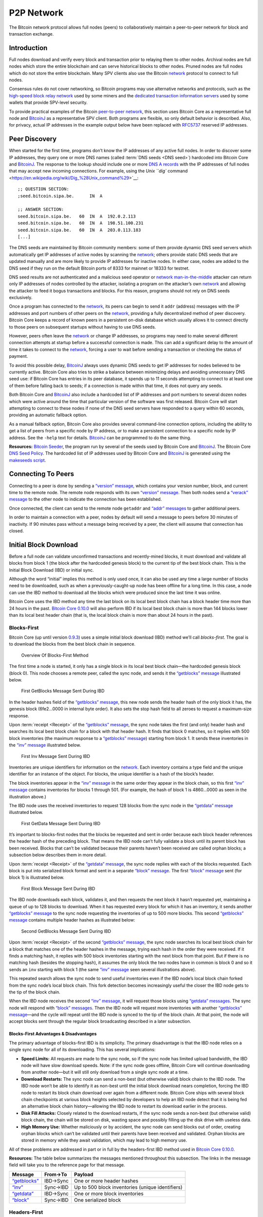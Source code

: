 P2P Network
===========

The Bitcoin network protocol allows full nodes (peers) to collaboratively maintain a peer-to-peer network for block and transaction exchange. 

Introduction
------------

Full nodes download and verify every block and transaction prior to relaying them to other nodes. Archival nodes are full nodes which store the entire blockchain and can serve historical blocks to other nodes. Pruned nodes are full nodes which do not store the entire blockchain. Many SPV clients also use the Bitcoin `network <../devguide/p2p_network.html>`__ protocol to connect to full nodes.

Consensus rules do not cover networking, so Bitcoin programs may use alternative networks and protocols, such as the `high-speed block relay network <https://www.mail-archive.com/bitcoin-development@lists.sourceforge.net/msg03189.html>`__ used by some miners and the `dedicated transaction information servers <https://github.com/spesmilo/electrum-server>`__ used by some wallets that provide SPV-level security.

To provide practical examples of the Bitcoin `peer-to-peer network <../devguide/p2p_network.html>`__, this section uses Bitcoin Core as a representative full node and `BitcoinJ <http://bitcoinj.github.io>`__ as a representative SPV client. Both programs are flexible, so only default behavior is described. Also, for privacy, actual IP addresses in the example output below have been replaced with `RFC5737 <http://tools.ietf.org/html/rfc5737>`__ reserved IP addresses.

Peer Discovery
--------------

When started for the first time, programs don’t know the IP addresses of any active full nodes. In order to discover some IP addresses, they query one or more DNS names (called :term:`DNS seeds <DNS seed>`) hardcoded into Bitcoin Core and `BitcoinJ <http://bitcoinj.github.io>`__. The response to the lookup should include one or more `DNS A records <http://tools.ietf.org/html/rfc1035#section-3.2.2>`__ with the IP addresses of full nodes that may accept new incoming connections. For example, using the `Unix ``dig`` command <https://en.wikipedia.org/wiki/Dig_%28Unix_command%29>`__:

::

   ;; QUESTION SECTION:
   ;seed.bitcoin.sipa.be.      IN  A

   ;; ANSWER SECTION:
   seed.bitcoin.sipa.be.   60  IN  A  192.0.2.113
   seed.bitcoin.sipa.be.   60  IN  A  198.51.100.231
   seed.bitcoin.sipa.be.   60  IN  A  203.0.113.183
   [...]

The DNS seeds are maintained by Bitcoin community members: some of them provide dynamic DNS seed servers which automatically get IP addresses of active nodes by scanning the `network <../devguide/p2p_network.html>`__; others provide static DNS seeds that are updated manually and are more likely to provide IP addresses for inactive nodes. In either case, nodes are added to the DNS seed if they run on the default Bitcoin ports of 8333 for mainnet or 18333 for testnet.

DNS seed results are not authenticated and a malicious seed operator or `network <../devguide/p2p_network.html>`__ `man-in-the-middle <https://en.wikipedia.org/wiki/Man-in-the-middle_attack>`__ attacker can return only IP addresses of nodes controlled by the attacker, isolating a program on the attacker’s own `network <../devguide/p2p_network.html>`__ and allowing the attacker to feed it bogus transactions and blocks. For this reason, programs should not rely on DNS seeds exclusively.

Once a program has connected to the `network <../devguide/p2p_network.html>`__, its peers can begin to send it ``addr`` (address) messages with the IP addresses and port numbers of other peers on the `network <../devguide/p2p_network.html>`__, providing a fully decentralized method of peer discovery. Bitcoin Core keeps a record of known peers in a persistent on-disk database which usually allows it to connect directly to those peers on subsequent startups without having to use DNS seeds.

However, peers often leave the `network <../devguide/p2p_network.html>`__ or change IP addresses, so programs may need to make several different connection attempts at startup before a successful connection is made. This can add a significant delay to the amount of time it takes to connect to the `network <../devguide/p2p_network.html>`__, forcing a user to wait before sending a transaction or checking the status of payment.

To avoid this possible delay, `BitcoinJ <http://bitcoinj.github.io>`__ always uses dynamic DNS seeds to get IP addresses for nodes believed to be currently active. Bitcoin Core also tries to strike a balance between minimizing delays and avoiding unnecessary DNS seed use: if Bitcoin Core has entries in its peer database, it spends up to 11 seconds attempting to connect to at least one of them before falling back to seeds; if a connection is made within that time, it does not query any seeds.

Both Bitcoin Core and `BitcoinJ <http://bitcoinj.github.io>`__ also include a hardcoded list of IP addresses and port numbers to several dozen nodes which were active around the time that particular version of the software was first released. Bitcoin Core will start attempting to connect to these nodes if none of the DNS seed servers have responded to a query within 60 seconds, providing an automatic fallback option.

As a manual fallback option, Bitcoin Core also provides several command-line connection options, including the ability to get a list of peers from a specific node by IP address, or to make a persistent connection to a specific node by IP address. See the ``-help`` text for details. `BitcoinJ <http://bitcoinj.github.io>`__ can be programmed to do the same thing.

**Resources:** `Bitcoin Seeder <https://github.com/sipa/bitcoin-seeder>`__, the program run by several of the seeds used by Bitcoin Core and `BitcoinJ <http://bitcoinj.github.io>`__. The Bitcoin Core `DNS Seed Policy <https://github.com/bitcoin/bitcoin/blob/master/doc/dnsseed-policy.md>`__. The hardcoded list of IP addresses used by Bitcoin Core and `BitcoinJ <http://bitcoinj.github.io>`__ is generated using the `makeseeds script <https://github.com/bitcoin/bitcoin/tree/master/contrib/seeds>`__.

Connecting To Peers
-------------------

Connecting to a peer is done by sending a `“version” message <../reference/p2p_networking.html#version>`__, which contains your version number, block, and current time to the remote node. The remote node responds with its own `“version” message <../reference/p2p_networking.html#version>`__. Then both nodes send a `“verack” message <../reference/p2p_networking.html#verack>`__ to the other node to indicate the connection has been established.

Once connected, the client can send to the remote node ``getaddr`` and `“addr” messages <../reference/p2p_networking.html#addr>`__ to gather additional peers.

In order to maintain a connection with a peer, nodes by default will send a message to peers before 30 minutes of inactivity. If 90 minutes pass without a message being received by a peer, the client will assume that connection has closed.

Initial Block Download
----------------------

Before a full node can validate unconfirmed transactions and recently-mined blocks, it must download and validate all blocks from block 1 (the block after the hardcoded genesis block) to the current tip of the best block chain. This is the Initial Block Download (IBD) or initial sync.

Although the word “initial” implies this method is only used once, it can also be used any time a large number of blocks need to be downloaded, such as when a previously-caught-up node has been offline for a long time. In this case, a node can use the IBD method to download all the blocks which were produced since the last time it was online.

Bitcoin Core uses the IBD method any time the last block on its local best block chain has a block header time more than 24 hours in the past. `Bitcoin Core 0.10.0 <https://bitcoin.org/en/release/v0.10.0>`__ will also perform IBD if its local best block chain is more than 144 blocks lower than its local best header chain (that is, the local block chain is more than about 24 hours in the past).

Blocks-First
~~~~~~~~~~~~

Bitcoin Core (up until version `0.9.3 <https://bitcoin.org/en/release/v0.9.3>`__) uses a simple initial block download (IBD) method we’ll call *blocks-first*. The goal is to download the blocks from the best block chain in sequence.

.. figure:: /img/dev/en-blocks-first-flowchart.svg
   :alt: Overview Of Blocks-First Method

   Overview Of Blocks-First Method

The first time a node is started, it only has a single block in its local best block chain—the hardcoded genesis block (block 0). This node chooses a remote peer, called the sync node, and sends it the `“getblocks” message <../reference/p2p_networking.html#getblocks>`__ illustrated below.

.. figure:: /img/dev/en-ibd-getblocks.svg
   :alt: First GetBlocks Message Sent During IBD

   First GetBlocks Message Sent During IBD

In the header hashes field of the `“getblocks” message <../reference/p2p_networking.html#getblocks>`__, this new node sends the header hash of the only block it has, the genesis block (6fe2…0000 in internal byte order). It also sets the stop hash field to all zeroes to request a maximum-size response.

Upon :term:`receipt <Receipt>` of the `“getblocks” message <../reference/p2p_networking.html#getblocks>`__, the sync node takes the first (and only) header hash and searches its local best block chain for a block with that header hash. It finds that block 0 matches, so it replies with 500 block inventories (the maximum response to a `“getblocks” message <../reference/p2p_networking.html#getblocks>`__) starting from block 1. It sends these inventories in the `“inv” message <../reference/p2p_networking.html#inv>`__ illustrated below.

.. figure:: /img/dev/en-ibd-inv.svg
   :alt: First Inv Message Sent During IBD

   First Inv Message Sent During IBD

Inventories are unique identifiers for information on the `network <../devguide/p2p_network.html>`__. Each inventory contains a type field and the unique identifier for an instance of the object. For blocks, the unique identifier is a hash of the block’s header.

The block inventories appear in the `“inv” message <../reference/p2p_networking.html#inv>`__ in the same order they appear in the block chain, so this first `“inv” message <../reference/p2p_networking.html#inv>`__ contains inventories for blocks 1 through 501. (For example, the hash of block 1 is 4860…0000 as seen in the illustration above.)

The IBD node uses the received inventories to request 128 blocks from the sync node in the `“getdata” message <../reference/p2p_networking.html#getdata>`__ illustrated below.

.. figure:: /img/dev/en-ibd-getdata.svg
   :alt: First GetData Message Sent During IBD

   First GetData Message Sent During IBD

It’s important to blocks-first nodes that the blocks be requested and sent in order because each block header references the header hash of the preceding block. That means the IBD node can’t fully validate a block until its parent block has been received. Blocks that can’t be validated because their parents haven’t been received are called orphan blocks; a subsection below describes them in more detail.

Upon :term:`receipt <Receipt>` of the `“getdata” message <../reference/p2p_networking.html#getdata>`__, the sync node replies with each of the blocks requested. Each block is put into serialized block format and sent in a separate `“block” message <../reference/p2p_networking.html#block>`__. The first `“block” message <../reference/p2p_networking.html#block>`__ sent (for block 1) is illustrated below.

.. figure:: /img/dev/en-ibd-block.svg
   :alt: First Block Message Sent During IBD

   First Block Message Sent During IBD

The IBD node downloads each block, validates it, and then requests the next block it hasn’t requested yet, maintaining a queue of up to 128 blocks to download. When it has requested every block for which it has an inventory, it sends another `“getblocks” message <../reference/p2p_networking.html#getblocks>`__ to the sync node requesting the inventories of up to 500 more blocks. This second `“getblocks” message <../reference/p2p_networking.html#getblocks>`__ contains multiple header hashes as illustrated below:

.. figure:: /img/dev/en-ibd-getblocks2.svg
   :alt: Second GetBlocks Message Sent During IBD

   Second GetBlocks Message Sent During IBD

Upon :term:`receipt <Receipt>` of the second `“getblocks” message <../reference/p2p_networking.html#getblocks>`__, the sync node searches its local best block chain for a block that matches one of the header hashes in the message, trying each hash in the order they were received. If it finds a matching hash, it replies with 500 block inventories starting with the next block from that point. But if there is no matching hash (besides the stopping hash), it assumes the only block the two nodes have in common is block 0 and so it sends an ``inv`` starting with block 1 (the same `“inv” message <../reference/p2p_networking.html#inv>`__ seen several illustrations above).

This repeated search allows the sync node to send useful inventories even if the IBD node’s local block chain forked from the sync node’s local block chain. This fork detection becomes increasingly useful the closer the IBD node gets to the tip of the block chain.

When the IBD node receives the second `“inv” message <../reference/p2p_networking.html#inv>`__, it will request those blocks using `“getdata” messages <../reference/p2p_networking.html#getdata>`__. The sync node will respond with `“block” messages <../reference/p2p_networking.html#block>`__. Then the IBD node will request more inventories with another `“getblocks” message <../reference/p2p_networking.html#getblocks>`__—and the cycle will repeat until the IBD node is synced to the tip of the block chain. At that point, the node will accept blocks sent through the regular block broadcasting described in a later subsection.

Blocks-First Advantages & Disadvantages
^^^^^^^^^^^^^^^^^^^^^^^^^^^^^^^^^^^^^^^



The primary advantage of blocks-first IBD is its simplicity. The primary disadvantage is that the IBD node relies on a single sync node for all of its downloading. This has several implications:

-  **Speed Limits:** All requests are made to the sync node, so if the sync node has limited upload bandwidth, the IBD node will have slow download speeds. Note: if the sync node goes offline, Bitcoin Core will continue downloading from another node—but it will still only download from a single sync node at a time.

-  **Download Restarts:** The sync node can send a non-best (but otherwise valid) block chain to the IBD node. The IBD node won’t be able to identify it as non-best until the initial block download nears completion, forcing the IBD node to restart its block chain download over again from a different node. Bitcoin Core ships with several block chain checkpoints at various block heights selected by developers to help an IBD node detect that it is being fed an alternative block chain history—allowing the IBD node to restart its download earlier in the process.

-  **Disk Fill Attacks:** Closely related to the download restarts, if the sync node sends a non-best (but otherwise valid) block chain, the chain will be stored on disk, wasting space and possibly filling up the disk drive with useless data.

-  **High Memory Use:** Whether maliciously or by accident, the sync node can send blocks out of order, creating orphan blocks which can’t be validated until their parents have been received and validated. Orphan blocks are stored in memory while they await validation, which may lead to high memory use.

All of these problems are addressed in part or in full by the headers-first IBD method used in `Bitcoin Core 0.10.0 <https://bitcoin.org/en/release/v0.10.0>`__.

**Resources:** The table below summarizes the messages mentioned throughout this subsection. The links in the message field will take you to the reference page for that message.

+--------------------------------------------------------------+----------+--------------------------------------------------+
| Message                                                      | From→To  | Payload                                          |
+==============================================================+==========+==================================================+
| `“getblocks” <../reference/p2p_networking.html#getblocks>`__ | IBD→Sync | One or more header hashes                        |
+--------------------------------------------------------------+----------+--------------------------------------------------+
| `“inv” <../reference/p2p_networking.html#inv>`__             | Sync→IBD | Up to 500 block inventories (unique identifiers) |
+--------------------------------------------------------------+----------+--------------------------------------------------+
| `“getdata” <../reference/p2p_networking.html#getdata>`__     | IBD→Sync | One or more block inventories                    |
+--------------------------------------------------------------+----------+--------------------------------------------------+
| `“block” <../reference/p2p_networking.html#block>`__         | Sync→IBD | One serialized block                             |
+--------------------------------------------------------------+----------+--------------------------------------------------+

Headers-First
~~~~~~~~~~~~~

`Bitcoin Core 0.10.0 <https://bitcoin.org/en/release/v0.10.0>`__ uses an initial block download (IBD) method called *headers-first*. The goal is to download the headers for the best :term:`header chain <Header chain>`, partially validate them as best as possible, and then download the corresponding blocks in parallel. This solves several problems with the older blocks-first IBD method.

.. figure:: /img/dev/en-headers-first-flowchart.svg
   :alt: Overview Of Headers-First Method

   Overview Of Headers-First Method

The first time a node is started, it only has a single block in its local best block chain—the hardcoded genesis block (block 0). The node chooses a remote peer, which we’ll call the sync node, and sends it the `“getheaders” message <../reference/p2p_networking.html#getheaders>`__ illustrated below.

.. figure:: /img/dev/en-ibd-getheaders.svg
   :alt: First getheaders message

   First getheaders message

In the header hashes field of the `“getheaders” message <../reference/p2p_networking.html#getheaders>`__, the new node sends the header hash of the only block it has, the genesis block (6fe2…0000 in internal byte order). It also sets the stop hash field to all zeroes to request a maximum-size response.

Upon :term:`receipt <Receipt>` of the `“getheaders” message <../reference/p2p_networking.html#getheaders>`__, the sync node takes the first (and only) header hash and searches its local best block chain for a block with that header hash. It finds that block 0 matches, so it replies with 2,000 header (the maximum response) starting from block 1. It sends these header hashes in the `“headers” message <../reference/p2p_networking.html#headers>`__ illustrated below.

.. figure:: /img/dev/en-ibd-headers.svg
   :alt: First headers message

   First headers message

The IBD node can partially validate these block headers by ensuring that all fields follow consensus rules and that the hash of the header is below the target threshold according to the nBits field. (Full validation still requires all transactions from the corresponding block.)

After the IBD node has partially validated the block headers, it can do two things in parallel:

1. **Download More Headers:** the IBD node can send another `“getheaders” message <../reference/p2p_networking.html#getheaders>`__ to the sync node to request the next 2,000 headers on the best header chain. Those headers can be immediately validated and another batch requested repeatedly until a `“headers” message <../reference/p2p_networking.html#headers>`__ is received from the sync node with fewer than 2,000 headers, indicating that it has no more headers to offer. As of this writing, headers sync can be completed in fewer than 200 round trips, or about 32 MB of downloaded data.

   Once the IBD node receives a `“headers” message <../reference/p2p_networking.html#headers>`__ with fewer than 2,000 headers from the sync node, it sends a `“getheaders” message <../reference/p2p_networking.html#getheaders>`__ to each of its outbound peers to get their view of best header chain. By comparing the responses, it can easily determine if the headers it has downloaded belong to the best header chain reported by any of its outbound peers. This means a dishonest sync node will quickly be discovered even if checkpoints aren’t used (as long as the IBD node connects to at least one honest peer; Bitcoin Core will continue to provide checkpoints in case honest peers can’t be found).

2. **Download Blocks:** While the IBD node continues downloading headers, and after the headers finish downloading, the IBD node will request and download each block. The IBD node can use the block header hashes it computed from the header chain to create `“getdata” messages <../reference/p2p_networking.html#getdata>`__ that request the blocks it needs by their inventory. It doesn’t need to request these from the sync node—it can request them from any of its full node peers. (Although not all full nodes may store all blocks.) This allows it to fetch blocks in parallel and avoid having its download speed constrained to the upload speed of a single sync node.

   To spread the load between multiple peers, Bitcoin Core will only request up to 16 blocks at a time from a single peer. Combined with its maximum of 8 outbound connections, this means headers-first Bitcoin Core will request a maximum of 128 blocks simultaneously during IBD (the same maximum number that blocks-first Bitcoin Core requested from its sync node).

.. figure:: /img/dev/en-headers-first-moving-window.svg
   :alt: Simulated Headers-First Download Window

   Simulated Headers-First Download Window

Bitcoin Core’s headers-first mode uses a 1,024-block moving download window to maximize download speed. The lowest-height block in the window is the next block to be validated; if the block hasn’t arrived by the time Bitcoin Core is ready to validate it, Bitcoin Core will wait a minimum of two more seconds for the stalling node to send the block. If the block still hasn’t arrived, Bitcoin Core will disconnect from the stalling node and attempt to connect to another node. For example, in the illustration above, Node A will be disconnected if it doesn’t send block 3 within at least two seconds.

Once the IBD node is synced to the tip of the block chain, it will accept blocks sent through the regular block broadcasting described in a later subsection.

**Resources:** The table below summarizes the messages mentioned throughout this subsection. The links in the message field will take you to the reference page for that message.

+----------------------------------------------------------------+--------------+----------------------------------------------------------+
| Message                                                        | From→To      | Payload                                                  |
+================================================================+==============+==========================================================+
| `“getheaders” <../reference/p2p_networking.html#getheaders>`__ | IBD→Sync     | One or more header hashes                                |
+----------------------------------------------------------------+--------------+----------------------------------------------------------+
| `“headers” <../reference/p2p_networking.html#headers>`__       | Sync→IBD     | Up to 2,000 block headers                                |
+----------------------------------------------------------------+--------------+----------------------------------------------------------+
| `“getdata” <../reference/p2p_networking.html#getdata>`__       | IBD→\ *Many* | One or more block inventories derived from header hashes |
+----------------------------------------------------------------+--------------+----------------------------------------------------------+
| `“block” <../reference/p2p_networking.html#block>`__           | *Many*\ →IBD | One serialized block                                     |
+----------------------------------------------------------------+--------------+----------------------------------------------------------+

Block Broadcasting
------------------

When a miner discovers a new block, it broadcasts the new block to its peers using one of the following methods:

-  :term:`Unsolicited Block Push <Unsolicited block push>`\ **:** the miner sends a `“block” message <../reference/p2p_networking.html#block>`__ to each of its full node peers with the new block. The miner can reasonably bypass the standard relay method in this way because it knows none of its peers already have the just-discovered block.

-  :term:`Standard Block Relay <Standard block relay>`\ **:** the miner, acting as a standard relay node, sends an `“inv” message <../reference/p2p_networking.html#inv>`__ to each of its peers (both full node and SPV) with an inventory referring to the new block. The most common responses are:

   -  Each blocks-first (BF) peer that wants the block replies with a `“getdata” message <../reference/p2p_networking.html#getdata>`__ requesting the full block.

   -  Each headers-first (HF) peer that wants the block replies with a `“getheaders” message <../reference/p2p_networking.html#getheaders>`__ containing the header hash of the highest-height header on its best header chain, and likely also some headers further back on the best header chain to allow fork detection. That message is immediately followed by a `“getdata” message <../reference/p2p_networking.html#getdata>`__ requesting the full block. By requesting headers first, a headers-first peer can refuse orphan blocks as described in the subsection below.

   -  Each Simplified Payment Verification (SPV) client that wants the block replies with a `“getdata” message <../reference/p2p_networking.html#getdata>`__ typically requesting a merkle block.

   The miner replies to each request accordingly by sending the block in a `“block” message <../reference/p2p_networking.html#block>`__, one or more headers in a `“headers” message <../reference/p2p_networking.html#headers>`__, or the merkle block and transactions relative to the SPV client’s bloom filter in a `“merkleblock” message <../reference/p2p_networking.html#merkleblock>`__ followed by zero or more `“tx” messages <../reference/p2p_networking.html#tx>`__.

-  :term:`Direct Headers Announcement <Block header>`\ **:** a relay node may skip the round trip overhead of an `“inv” message <../reference/p2p_networking.html#inv>`__ followed by ``getheaders`` by instead immediately sending a `“headers” message <../reference/p2p_networking.html#headers>`__ containing the full header of the new block. A HF peer receiving this message will partially validate the block header as it would during headers-first IBD, then request the full block contents with a `“getdata” message <../reference/p2p_networking.html#getdata>`__ if the header is valid. The relay node then responds to the ``getdata`` request with the full or filtered block data in a ``block`` or `“merkleblock” message <../reference/p2p_networking.html#merkleblock>`__, respectively. A HF node may signal that it prefers to receive ``headers`` instead of ``inv`` announcements by sending a special `“sendheaders” message <../reference/p2p_networking.html#sendheaders>`__ during the connection handshake.

   This protocol for block broadcasting was proposed in BIP 130 and has been implemented in Bitcoin Core since version 0.12.

By default, Bitcoin Core broadcasts blocks using direct headers announcement to any peers that have signalled with `“sendheaders” <../reference/p2p_networking.html#sendheaders>`__ and uses :term:`standard block relay <Standard block relay>` for all peers that have not. Bitcoin Core will accept blocks sent using any of the methods described above.

Full nodes validate the received block and then advertise it to their peers using the :term:`standard block relay <Standard block relay>` method described above. The condensed table below highlights the operation of the messages described above (Relay, BF, HF, and SPV refer to the relay node, a blocks-first node, a headers-first node, and an SPV client; *any* refers to a node using any block retrieval method.)

+------------------------------------------------------------------+---------------+------------------------------------------------------------------------------------------+
| Message                                                          | From→To       | Payload                                                                                  |
+==================================================================+===============+==========================================================================================+
| `“inv” <../reference/p2p_networking.html#inv>`__                 | Relay→\ *Any* | The inventory of the new block                                                           |
+------------------------------------------------------------------+---------------+------------------------------------------------------------------------------------------+
| `“getdata” <../reference/p2p_networking.html#getdata>`__         | BF→Relay      | The inventory of the new block                                                           |
+------------------------------------------------------------------+---------------+------------------------------------------------------------------------------------------+
| `“getheaders” <../reference/p2p_networking.html#getheaders>`__   | HF→Relay      | One or more header hashes on the HF node’s best header chain (BHC)                       |
+------------------------------------------------------------------+---------------+------------------------------------------------------------------------------------------+
| `“headers” <../reference/p2p_networking.html#headers>`__         | Relay→HF      | Up to 2,000 headers connecting HF node’s BHC to relay node’s BHC                         |
+------------------------------------------------------------------+---------------+------------------------------------------------------------------------------------------+
| `“block” <../reference/p2p_networking.html#block>`__             | Relay→BF/HF   | The new block in `serialized format <../reference/block_chain.html#serialized-blocks>`__ |
+------------------------------------------------------------------+---------------+------------------------------------------------------------------------------------------+
| `“merkleblock” <../reference/p2p_networking.html#merkleblock>`__ | Relay→SPV     | The new block filtered into a merkle block                                               |
+------------------------------------------------------------------+---------------+------------------------------------------------------------------------------------------+
| `“tx” <../reference/p2p_networking.html#tx>`__                   | Relay→SPV     | Serialized transactions from the new block that match the bloom filter                   |
+------------------------------------------------------------------+---------------+------------------------------------------------------------------------------------------+

Orphan Blocks
~~~~~~~~~~~~~

Blocks-first nodes may download orphan blocks—blocks whose :term:`previous block header hash <Previous block header hash>` field refers to a block header this node hasn’t seen yet. In other words, orphan blocks have no known parent (unlike stale blocks, which have known parents but which aren’t part of the best block chain).

.. figure:: /img/dev/en-orphan-stale-definition.svg
   :alt: Difference Between Orphan And Stale Blocks

   Difference Between Orphan And Stale Blocks

When a blocks-first node downloads an orphan block, it will not validate it. Instead, it will send a `“getblocks” message <../reference/p2p_networking.html#getblocks>`__ to the node which sent the orphan block; the broadcasting node will respond with an `“inv” message <../reference/p2p_networking.html#inv>`__ containing inventories of any blocks the downloading node is missing (up to 500); the downloading node will request those blocks with a `“getdata” message <../reference/p2p_networking.html#getdata>`__; and the broadcasting node will send those blocks with a `“block” message <../reference/p2p_networking.html#block>`__. The downloading node will validate those blocks, and once the parent of the former orphan block has been validated, it will validate the former orphan block.

Headers-first nodes avoid some of this complexity by always requesting block headers with the `“getheaders” message <../reference/p2p_networking.html#getheaders>`__ before requesting a block with the `“getdata” message <../reference/p2p_networking.html#getdata>`__. The broadcasting node will send a `“headers” message <../reference/p2p_networking.html#headers>`__ containing all the block headers (up to 2,000) it thinks the downloading node needs to reach the tip of the best header chain; each of those headers will point to its parent, so when the downloading node receives the `“block” message <../reference/p2p_networking.html#block>`__, the block shouldn’t be an orphan block—all of its parents should be known (even if they haven’t been validated yet). If, despite this, the block received in the `“block” message <../reference/p2p_networking.html#block>`__ is an orphan block, a headers-first node will discard it immediately.

However, orphan discarding does mean that headers-first nodes will ignore orphan blocks sent by miners in an :term:`unsolicited block push <Unsolicited block push>`.

Transaction Broadcasting
------------------------

In order to send a transaction to a peer, an `“inv” message <../reference/p2p_networking.html#inv>`__ is sent. If a ``getdata`` response message is received, the transaction is sent using ``tx``. The peer receiving this transaction also forwards the transaction in the same manner, given that it is a valid transaction.

Memory Pool
~~~~~~~~~~~

Full peers may keep track of unconfirmed transactions which are eligible to be included in the next block. This is essential for miners who will actually mine some or all of those transactions, but it’s also useful for any peer who wants to keep track of unconfirmed transactions, such as peers serving unconfirmed transaction information to SPV clients.

Because unconfirmed transactions have no permanent status in Bitcoin, Bitcoin Core stores them in non-persistent memory, calling them a memory pool or mempool. When a peer shuts down, its memory pool is lost except for any transactions stored by its wallet. This means that never-mined unconfirmed transactions tend to slowly disappear from the `network <../devguide/p2p_network.html>`__ as peers restart or as they purge some transactions to make room in memory for others.

Transactions which are mined into blocks that later become stale blocks may be added back into the memory pool. These re-added transactions may be re-removed from the pool almost immediately if the replacement blocks include them. This is the case in Bitcoin Core, which removes stale blocks from the chain one by one, starting with the tip (highest block). As each block is removed, its transactions are added back to the memory pool. After all of the stale blocks are removed, the replacement blocks are added to the chain one by one, ending with the new tip. As each block is added, any transactions it confirms are removed from the memory pool.

SPV clients don’t have a memory pool for the same reason they don’t relay transactions. They can’t independently verify that a transaction hasn’t yet been included in a block and that it only spends UTXOs, so they can’t know which transactions are eligible to be included in the next block.

Misbehaving Nodes
-----------------

Take note that for both types of broadcasting, mechanisms are in place to punish misbehaving peers who take up bandwidth and computing resources by sending false information. If a peer gets a banscore above the ``-banscore=<n>`` threshold, he will be banned for the number of seconds defined by ``-bantime=<n>``, which is 86,400 by default (24 hours).

Alerts
------

*Removed in*\ `Bitcoin Core 0.13.0 <https://bitcoin.org/en/release/v0.13.0>`__

Earlier versions of Bitcoin Core allowed developers and trusted community members to issue `Bitcoin alerts <https://bitcoin.org/en/alerts>`__ to notify users of critical `network <../devguide/p2p_network.html>`__-wide issues. This messaging system `was retired <https://bitcoin.org/en/alert/2016-11-01-alert-retirement>`__ in Bitcoin Core v0.13.0; however, internal alerts, partition detection warnings and the ``-alertnotify`` option features remain.
